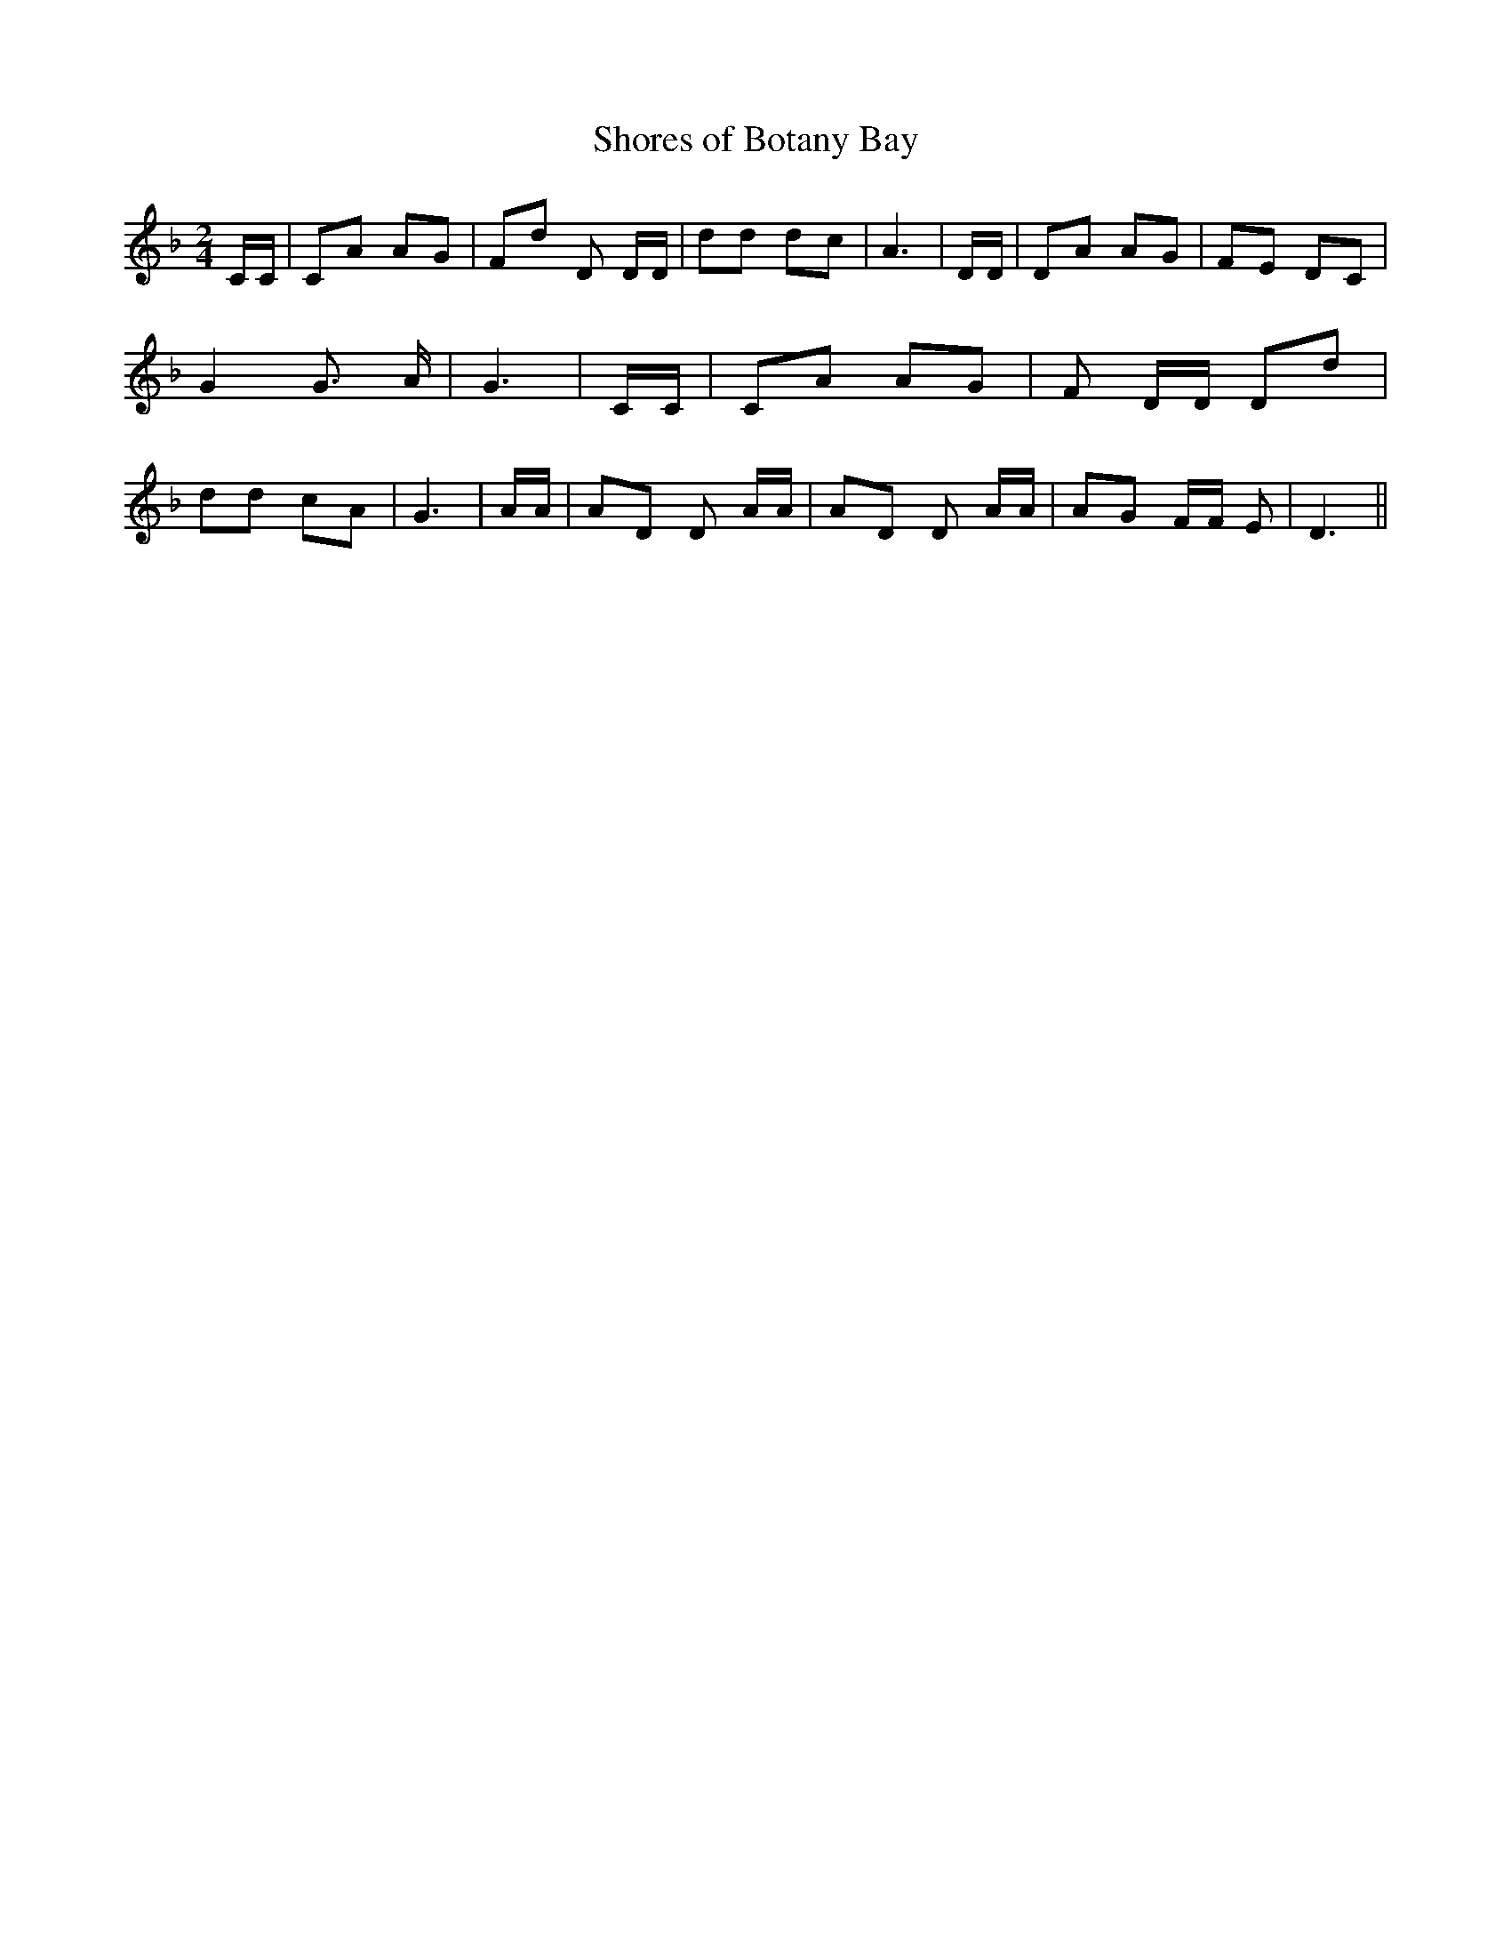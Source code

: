 % Generated more or less automatically by swtoabc by Erich Rickheit KSC
X:1
T:Shores of Botany Bay
M:2/4
L:1/8
K:F
 C/2C/2| CA AG| Fd D D/2D/2| dd dc| A3| D/2D/2| DA AG| FE DC| G2 G3/2 A/2|\
 G3| C/2C/2| CA AG| F D/2D/2 Dd| dd cA| G3| A/2A/2| AD D A/2A/2| AD D A/2A/2|\
 AG F/2F/2 E| D3||


